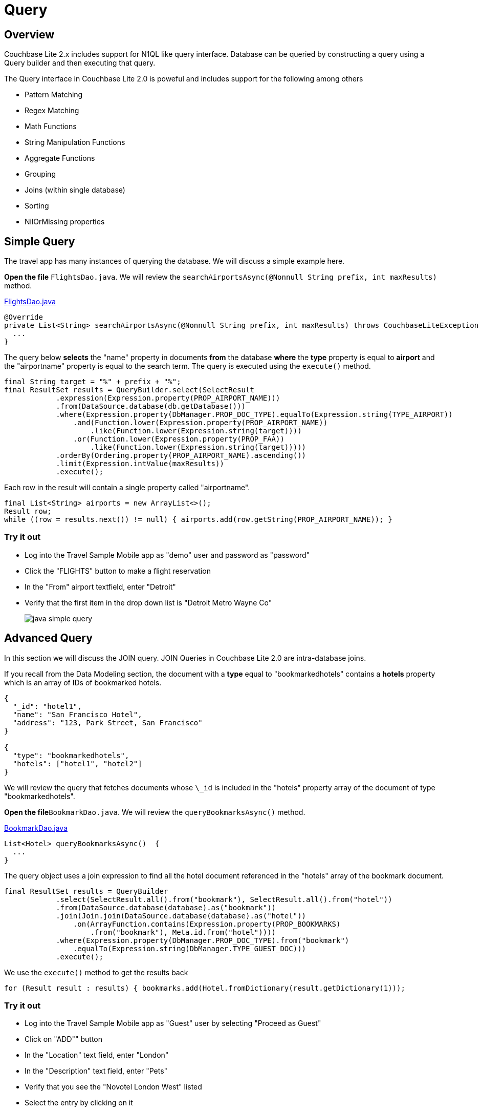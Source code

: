 = Query
:source-language: java

== Overview

Couchbase Lite 2.x includes support for N1QL like query interface.
Database can be queried by constructing a query using a Query builder and then executing that query. 

The Query interface in Couchbase Lite 2.0 is poweful and includes support for the following among others

- Pattern Matching
- Regex Matching
- Math Functions
- String Manipulation Functions
- Aggregate Functions
- Grouping
- Joins (within single database)
- Sorting
- NilOrMissing properties

== Simple Query

The travel app has many instances of querying the database.
We will discuss a simple example here. 

*Open the file* ``FlightsDao.java``.
We will review the `searchAirportsAsync(@Nonnull String prefix, int maxResults)` method. 

https://github.com/couchbaselabs/mobile-travel-sample/blob/master/TravelSample/src/main/java/com/couchbase/travelsample/db/FlightsDao.java#L100[FlightsDao.java]

[source,java]
----

@Override
private List<String> searchAirportsAsync(@Nonnull String prefix, int maxResults) throws CouchbaseLiteException {
  ...
}
----

The query below *selects* the "name" property in documents *from* the database *where* the *type* property is equal to *airport* and the "airportname" property is equal to the search term. The query is executed using the `execute()` method.

[source,java]
----

final String target = "%" + prefix + "%";
final ResultSet results = QueryBuilder.select(SelectResult
            .expression(Expression.property(PROP_AIRPORT_NAME)))
            .from(DataSource.database(db.getDatabase()))
            .where(Expression.property(DbManager.PROP_DOC_TYPE).equalTo(Expression.string(TYPE_AIRPORT))
                .and(Function.lower(Expression.property(PROP_AIRPORT_NAME))
                    .like(Function.lower(Expression.string(target))))
                .or(Function.lower(Expression.property(PROP_FAA))
                    .like(Function.lower(Expression.string(target)))))
            .orderBy(Ordering.property(PROP_AIRPORT_NAME).ascending())
            .limit(Expression.intValue(maxResults))
            .execute();

----

Each row in the result will contain a single property called "airportname".  

[source,java]
----
final List<String> airports = new ArrayList<>();
Result row;
while ((row = results.next()) != null) { airports.add(row.getString(PROP_AIRPORT_NAME)); }
----

=== Try it out

* Log into the Travel Sample Mobile app as "demo" user and password as "password" 
* Click the "FLIGHTS" button to make a flight reservation 
* In the "From" airport textfield, enter "Detroit" 
* Verify that the first item in the drop down list is "Detroit Metro Wayne Co" 
+
image::https://cl.ly/0b3q2T2t1R1J/java-simple-query.gif[]

== Advanced Query

In this section we will discuss the JOIN query.
JOIN Queries in Couchbase Lite 2.0 are intra-database joins. 

If you recall from the Data Modeling section, the document with a *type* equal to "bookmarkedhotels" contains a *hotels* property which is an array of IDs of bookmarked hotels. 

[source,json]
----
{
  "_id": "hotel1",
  "name": "San Francisco Hotel",
  "address": "123, Park Street, San Francisco"
}

{
  "type": "bookmarkedhotels",
  "hotels": ["hotel1", "hotel2"]
}
----

We will review the query that fetches documents whose `\_id` is included in the "hotels" property array of the document of type "bookmarkedhotels". 

*Open the file*``BookmarkDao.java``.
We will review the `queryBookmarksAsync()` method. 

https://github.com/couchbaselabs/mobile-travel-sample/blob/master/java/TravelSample/src/main/java/com/couchbase/travelsample/db/BookmarkDao.java[BookmarkDao.java]

[source,java]
----
List<Hotel> queryBookmarksAsync()  {
  ...
}
----
The query object uses a join expression to find all the hotel document referenced in the "hotels" array of the bookmark document. 
[source,java]
----
final ResultSet results = QueryBuilder
            .select(SelectResult.all().from("bookmark"), SelectResult.all().from("hotel"))
            .from(DataSource.database(database).as("bookmark"))
            .join(Join.join(DataSource.database(database).as("hotel"))
                .on(ArrayFunction.contains(Expression.property(PROP_BOOKMARKS)
                    .from("bookmark"), Meta.id.from("hotel"))))
            .where(Expression.property(DbManager.PROP_DOC_TYPE).from("bookmark")
                .equalTo(Expression.string(DbManager.TYPE_GUEST_DOC)))
            .execute();
----

We use the `execute()` method to get the results back 

[source,java]
----
for (Result result : results) { bookmarks.add(Hotel.fromDictionary(result.getDictionary(1))); 
----

=== Try it out

* Log into the Travel Sample Mobile app as "Guest" user by selecting "Proceed as Guest" 
* Click on "ADD"" button 
* In the "Location" text field, enter "London"
* In the "Description" text field, enter "Pets"
* Verify that you see the "Novotel London West" listed
* Select the entry by clicking on it
* Click "DONE" button to bookmark
* Verify that the Novatel hotel shows up in the list on the "Bookmarks" page
+
image::https://cl.ly/3r243s1K2600/java-advanced-query.gif[]
